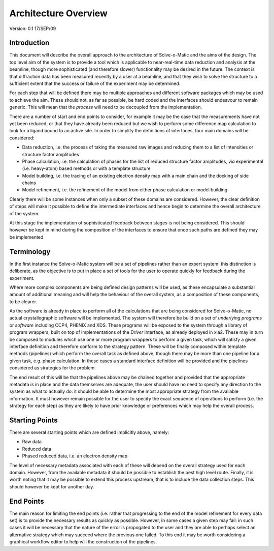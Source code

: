 =====================
Architecture Overview
=====================

Version: 0.1 17/SEP/09

Introduction
============

This document will describe the overall approach to the architecture of
Solve-o-Matic and the aims of the design. The top level aim of the system
is to provide a tool which is applicable to near-real-time data reduction
and analysis at the beamline, though more sophisticated (and therefore
slower) functionality may be desired in the future. The context is that 
diffraction data has been measured recently by a user at a beamline, and that
they wish to solve the structure to a sufficient extent that the success or
failure of the experiment may be determined. 

For each step that will be defined there may be multiple approaches and 
different software packages which may be used to achieve the aim. These 
should not, as far as possible, be hard coded and the interfaces should 
endeavour to remain generic. This will mean that the *process* will need
to be decoupled from the implementation.

There are a number of start and end points to consider, for example it may
be the case that the measurements have not yet been reduced, or that they 
have already been reduced but we wish to perform some difference map 
calculation to look for a ligand bound to an active site. In order to 
simplify the definitions of interfaces, four main domains will be 
considered:

- Data reduction, i.e. the process of taking the measured raw images and 
  reducing them to a list of intensities or structure factor amplitudes

- Phase calculation, i.e. the calculation of phases for the list of reduced
  structure factor amplitudes, *via* experimental (i.e. heavy-atom) based
  methods or with a template structure

- Model building, i.e. the tracing of an existing electron density map with
  a main chain and the docking of side chains

- Model refinement, i.e. the refinement of the model from either phase 
  calculation or model building

Clearly there will be some instances when only a subset of these domains 
are considered. However, the clear definition of steps will make it possible
to define the intermediate interfaces and hence begin to determine the overall
architecture of the system.

At this stage the implementation of sophisticated feedback between stages is 
not being considered. This should however be kept in mind during the
composition of the interfaces to ensure that once such paths are defined
they may be implemented.

Terminology
===========

In the first instance the Solve-o-Matic system will be a set of pipelines
rather than an expert system: this distinction is deliberate, as the 
objective is to put in place a set of tools for the user to operate quickly
for feedback during the experiment. 

Where more complex components are being defined design patterns will be 
used, as these encapsulate a substantial amount of additional meaning and 
will help the behaviour of the overall system, as a composition of these
components, to be clearer.

As the software is already in place to perform all of the calculations that 
are being considered for Solve-o-Matic, no actual crystallographic software
will be implemented. The system will therefore be build on a set of 
*underlying programs* or *software* including CCP4, PHENIX and XDS. 
These programs will be exposed to the system through a library of 
program wrappers, built on top of implementations of the *Driver*
interface, as already deployed in xia2. These may in turn be composed to 
modules which use one or more program wrappers to perform a given task,
which will satisfy a given interface definition and therefore conform
to the strategy pattern. These will be finally composed within template 
methods (pipelines) which perform the overall task as defined above,
though there may be more than one pipeline for a given task, e.g. 
phase calculation. In these cases a standard interface definition will 
be provided and the pipelines considered as strategies for the problem.

The end result of this will be that the pipelines above may be chained 
together and provided that the appropriate metadata is in place and the 
data themselves are adequate, the user should have no need to specify
any direction to the system as what to actually do: it should be able to 
determine the most appropriate strategy from the available information.
It must however remain possible for the user to specify the exact sequence
of operations to perform (i.e. the strategy for each step) as they are
likely to have prior knowledge or preferences which may help the overall
process.

Starting Points
===============

There are several starting points which are defined implicitly above, 
namely:

- Raw data

- Reduced data

- Phased reduced data, i.e. an electron density map

The level of necessary metadata associated with each of these will depend
on the overall strategy used for each domain. However, from the available
metadata it should be possible to establish the best high level route.
Finally, it is worth noting that it may be possible to extend this process
upstream, that is to include the data collection steps. This should 
however be kept for another day.

End Points
==========

The main reason for limiting the end points (i.e. rather that progressing 
to the end of the model refinement for every data set) is to provide
the necessary results as quickly as possible. However, in some cases
a given step may fail: in such cases it will be necessary that the nature
of the error is propogated to the user and they are able to perhaps 
select an alternative strategy which may succeed where the previous one 
failed. To this end it may be worth considering a graphical workflow 
editor to help will the construction of the pipelines.


